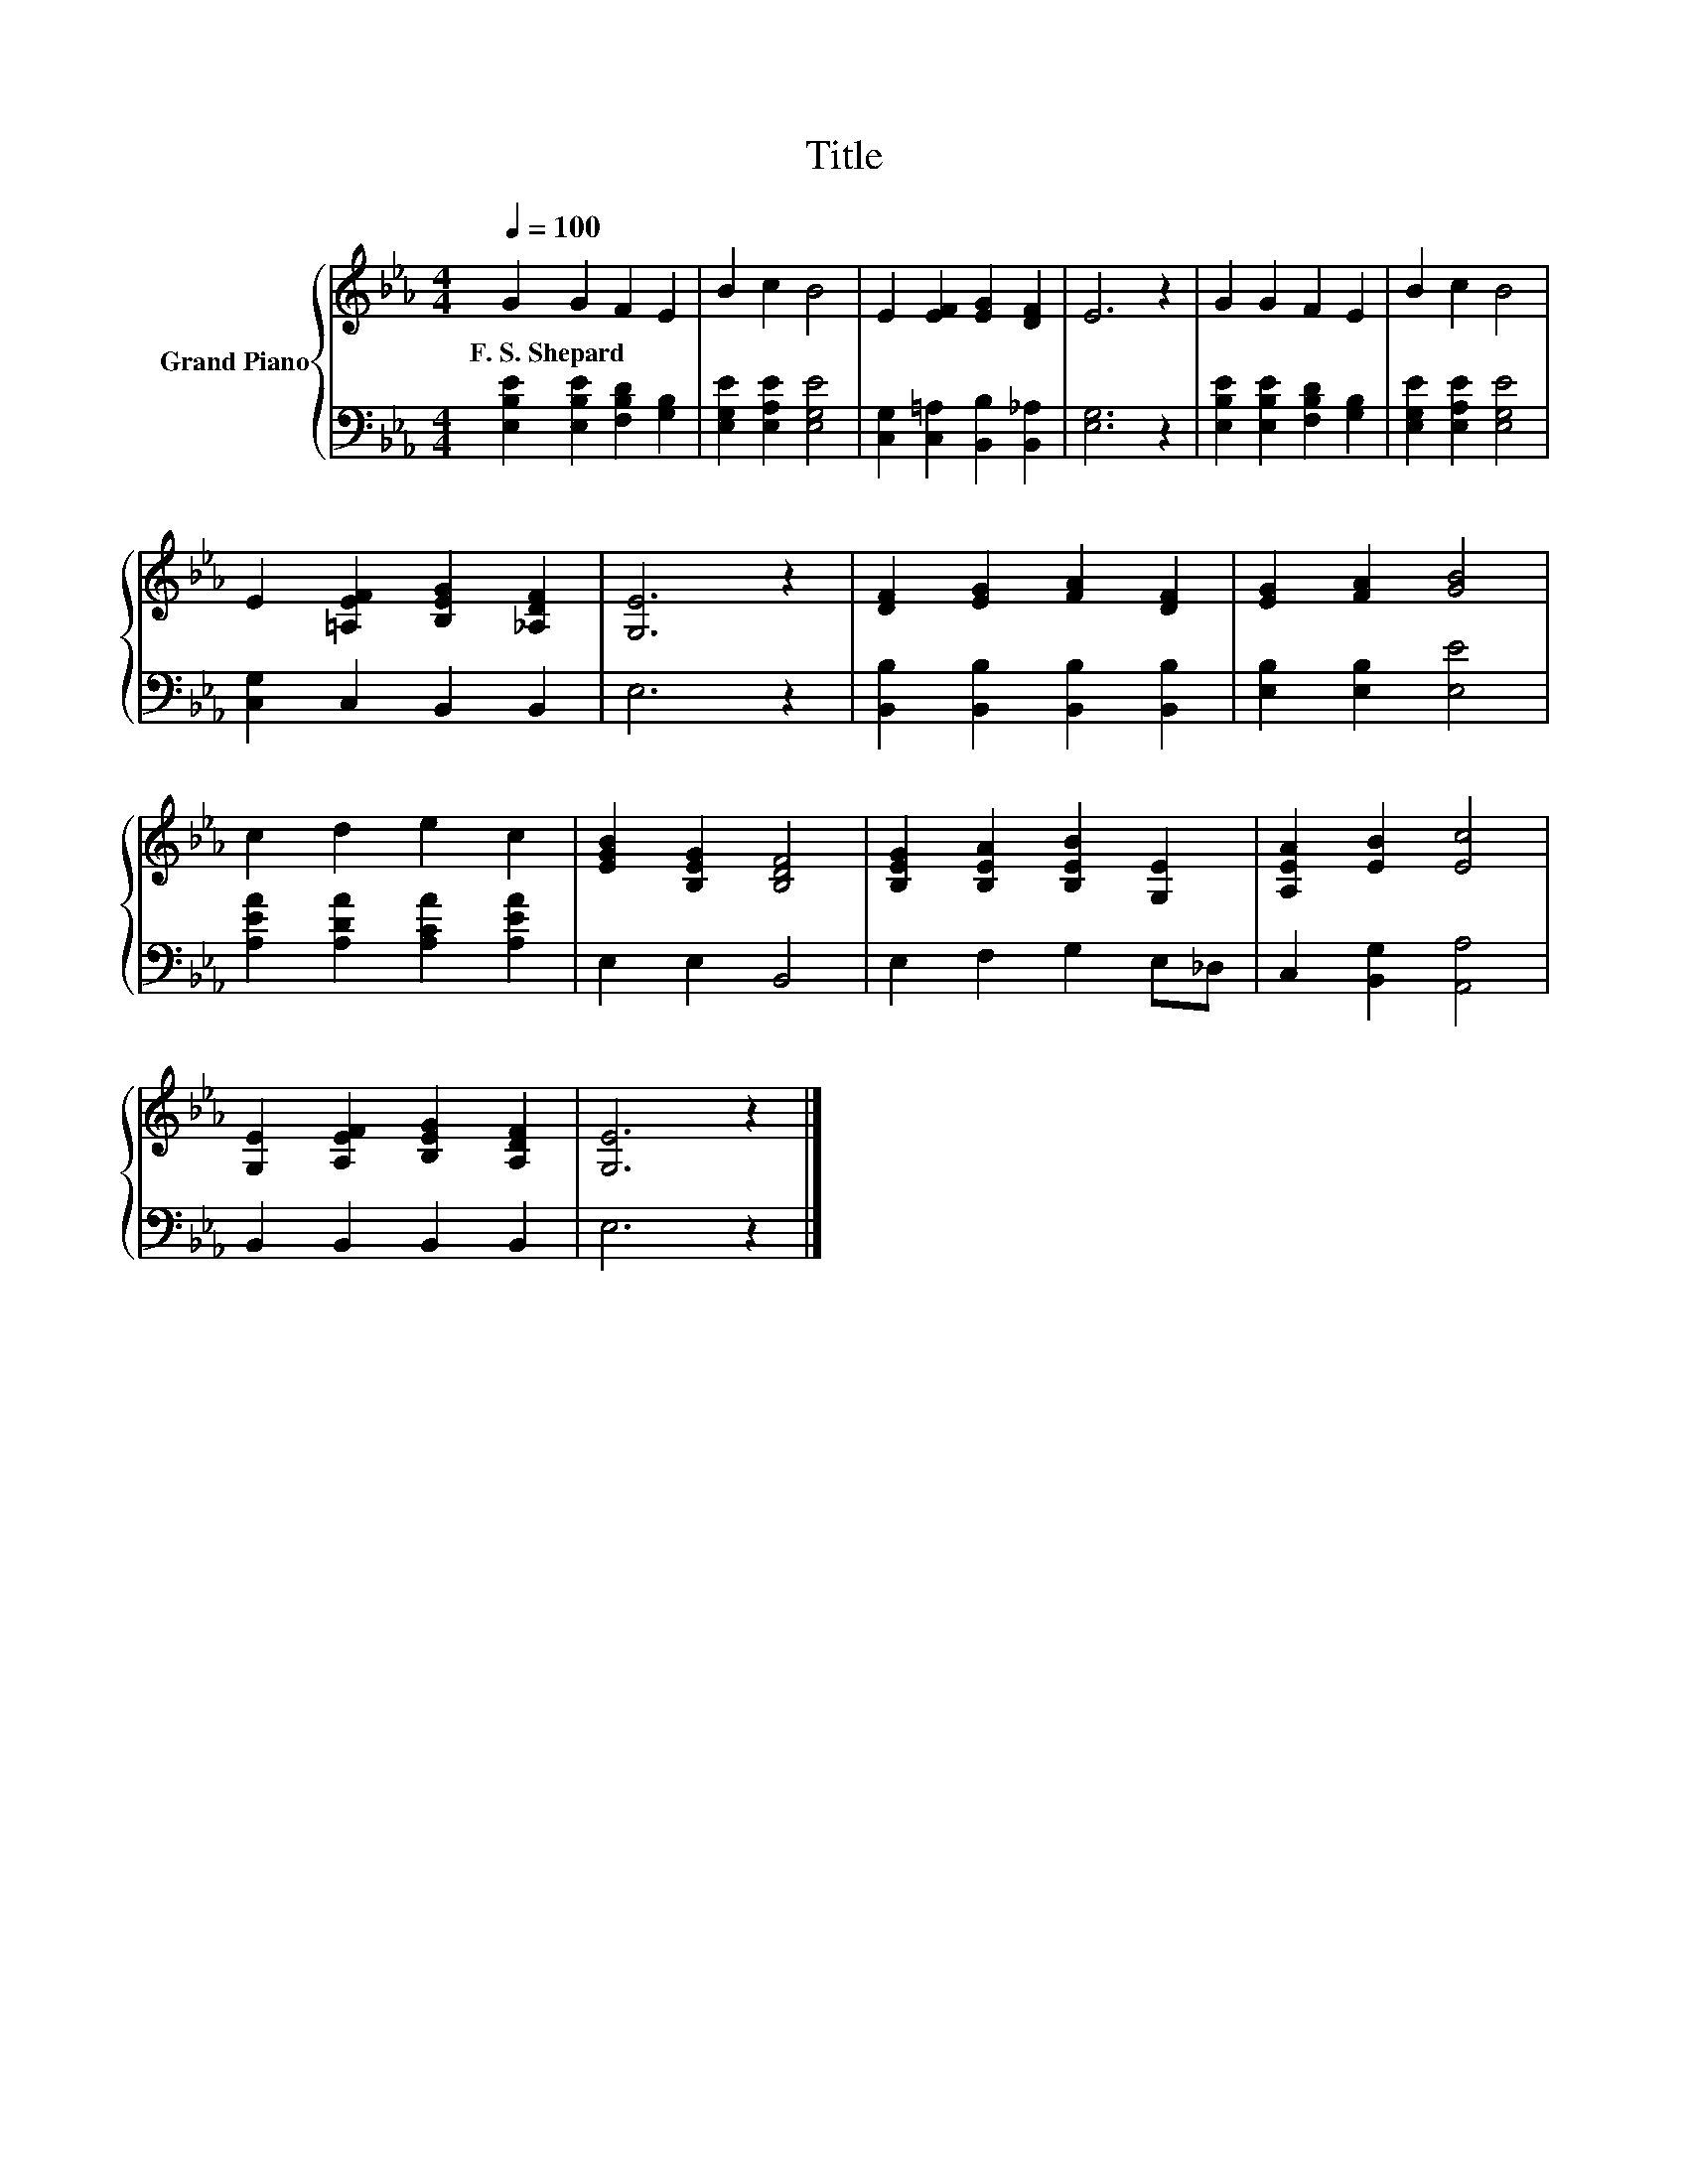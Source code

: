 X:1
T:Title
%%score { 1 | 2 }
L:1/8
Q:1/4=100
M:4/4
K:Eb
V:1 treble nm="Grand Piano"
V:2 bass 
V:1
 G2 G2 F2 E2 | B2 c2 B4 | E2 [EF]2 [EG]2 [DF]2 | E6 z2 | G2 G2 F2 E2 | B2 c2 B4 | %6
w: F.~S.~Shepard * * *||||||
 E2 [=A,EF]2 [B,EG]2 [_A,DF]2 | [G,E]6 z2 | [DF]2 [EG]2 [FA]2 [DF]2 | [EG]2 [FA]2 [GB]4 | %10
w: ||||
 c2 d2 e2 c2 | [EGB]2 [B,EG]2 [B,DF]4 | [B,EG]2 [B,EA]2 [B,EB]2 [G,E]2 | [A,EA]2 [EB]2 [Ec]4 | %14
w: ||||
 [G,E]2 [A,EF]2 [B,EG]2 [A,DF]2 | [G,E]6 z2 |] %16
w: ||
V:2
 [E,B,E]2 [E,B,E]2 [F,B,D]2 [G,B,]2 | [E,G,E]2 [E,A,E]2 [E,G,E]4 | %2
 [C,G,]2 [C,=A,]2 [B,,B,]2 [B,,_A,]2 | [E,G,]6 z2 | [E,B,E]2 [E,B,E]2 [F,B,D]2 [G,B,]2 | %5
 [E,G,E]2 [E,A,E]2 [E,G,E]4 | [C,G,]2 C,2 B,,2 B,,2 | E,6 z2 | %8
 [B,,B,]2 [B,,B,]2 [B,,B,]2 [B,,B,]2 | [E,B,]2 [E,B,]2 [E,E]4 | [A,EA]2 [A,DA]2 [A,CA]2 [A,EA]2 | %11
 E,2 E,2 B,,4 | E,2 F,2 G,2 E,_D, | C,2 [B,,G,]2 [A,,A,]4 | B,,2 B,,2 B,,2 B,,2 | E,6 z2 |] %16

